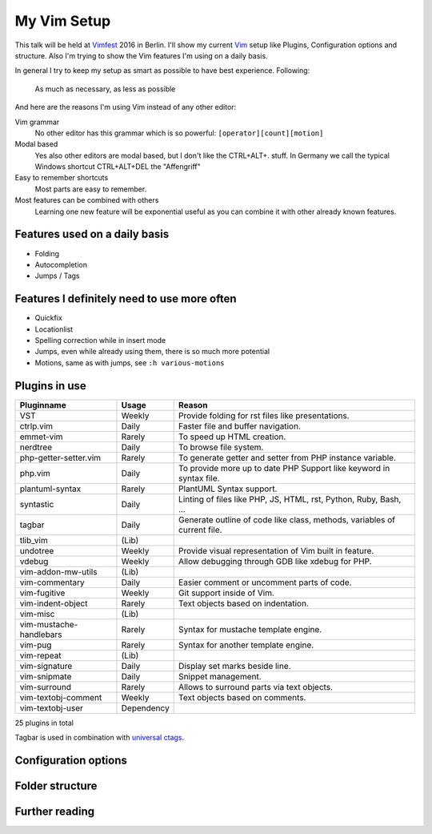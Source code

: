 .. post:: Sep 17, 2016
   :tags: vim
   :category: Talk
   :location: Vimfest Berlin
   :excerpt: 1

.. _my-vim-setup:

My Vim Setup
============

This talk will be held at `Vimfest`_ 2016 in Berlin. I'll show my current `Vim`_ setup like Plugins,
Configuration options and structure. Also I'm trying to show the Vim features I'm using on a daily
basis.

In general I try to keep my setup as smart as possible to have best experience. Following:

    As much as necessary, as less as possible

And here are the reasons I'm using Vim instead of any other editor:

Vim grammar
    No other editor has this grammar which is so powerful: ``[operator][count][motion]``

Modal based
    Yes also other editors are modal based, but I don't like the CTRL+ALT+. stuff. In Germany we
    call the typical Windows shortcut CTRL+ALT+DEL the "Affengriff"

Easy to remember shortcuts
    Most parts are easy to remember.

Most features can be combined with others
    Learning one new feature will be exponential useful as you can combine it with other already
    known features.

Features used on a daily basis
------------------------------

* Folding

* Autocompletion

* Jumps / Tags

Features I definitely need to use more often
--------------------------------------------

* Quickfix

* Locationlist

* Spelling correction while in insert mode

* Jumps, even while already using them, there is so much more potential

* Motions, same as with jumps, see ``:h various-motions``

Plugins in use
--------------

=========================== =========== ======
Pluginname                  Usage       Reason
=========================== =========== ======
VST                         Weekly      Provide folding for rst files like presentations.
ctrlp.vim                   Daily       Faster file and buffer navigation.
emmet-vim                   Rarely      To speed up HTML creation.
nerdtree                    Daily       To browse file system.
php-getter-setter.vim       Rarely      To generate getter and setter from PHP instance variable.
php.vim                     Daily       To provide more up to date PHP Support like keyword in syntax file.
plantuml-syntax             Rarely      PlantUML Syntax support.
syntastic                   Daily       Linting of files like PHP, JS, HTML, rst, Python, Ruby, Bash, ...
tagbar                      Daily       Generate outline of code like class, methods, variables of current file.
tlib_vim                    (Lib)
undotree                    Weekly      Provide visual representation of Vim built in feature.
vdebug                      Weekly      Allow debugging through GDB like xdebug for PHP.
vim-addon-mw-utils          (Lib)
vim-commentary              Daily       Easier comment or uncomment parts of code.
vim-fugitive                Weekly      Git support inside of Vim.
vim-indent-object           Rarely      Text objects based on indentation.
vim-misc                    (Lib)
vim-mustache-handlebars     Rarely      Syntax for mustache template engine.
vim-pug                     Rarely      Syntax for another template engine.
vim-repeat                  (Lib)
vim-signature               Daily       Display set marks beside line.
vim-snipmate                Daily       Snippet management.
vim-surround                Rarely      Allows to surround parts via text objects.
vim-textobj-comment         Weekly      Text objects based on comments.
vim-textobj-user            Dependency
=========================== =========== ======

25 plugins in total

Tagbar is used in combination with `universal ctags`_.

Configuration options
---------------------

Folder structure
----------------

Further reading
---------------

.. _Vimfest: http://vimfest.de/
.. _Vim: http://www.vim.org/
.. _universal ctags: https://ctags.io/
